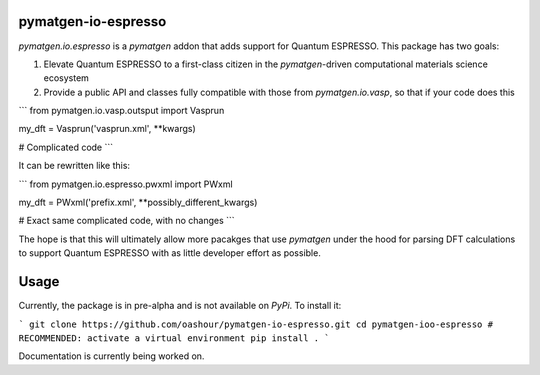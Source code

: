 pymatgen-io-espresso
=========================

`pymatgen.io.espresso` is a `pymatgen` addon that adds support for Quantum ESPRESSO. This package has two goals:

1. Elevate Quantum ESPRESSO to a first-class citizen in the `pymatgen`-driven computational materials science ecosystem
2. Provide a public API and classes fully compatible with those from `pymatgen.io.vasp`, so that if your code does this

```
from pymatgen.io.vasp.outsput import Vasprun

my_dft = Vasprun('vasprun.xml', **kwargs)

# Complicated code
```

It can be rewritten like this:

```
from pymatgen.io.espresso.pwxml import PWxml

my_dft = PWxml('prefix.xml', **possibly_different_kwargs)

# Exact same complicated code, with no changes
```

The hope is that this will ultimately allow more pacakges that use `pymatgen` under the hood for parsing DFT calculations to support Quantum ESPRESSO with as little developer effort as possible.

Usage
=====

Currently, the package is in pre-alpha and is not available on `PyPi`. To install it:

```
git clone https://github.com/oashour/pymatgen-io-espresso.git
cd pymatgen-ioo-espresso
# RECOMMENDED: activate a virtual environment
pip install .
```

Documentation is currently being worked on.
